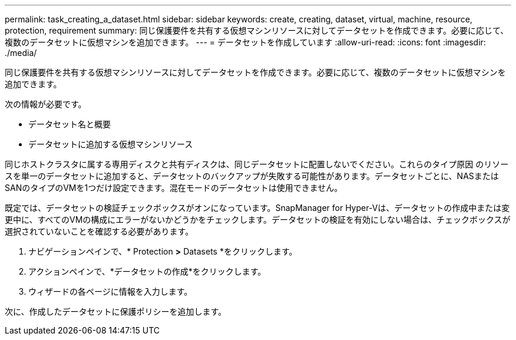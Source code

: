 ---
permalink: task_creating_a_dataset.html 
sidebar: sidebar 
keywords: create, creating, dataset, virtual, machine, resource, protection, requirement 
summary: 同じ保護要件を共有する仮想マシンリソースに対してデータセットを作成できます。必要に応じて、複数のデータセットに仮想マシンを追加できます。 
---
= データセットを作成しています
:allow-uri-read: 
:icons: font
:imagesdir: ./media/


[role="lead"]
同じ保護要件を共有する仮想マシンリソースに対してデータセットを作成できます。必要に応じて、複数のデータセットに仮想マシンを追加できます。

次の情報が必要です。

* データセット名と概要
* データセットに追加する仮想マシンリソース


同じホストクラスタに属する専用ディスクと共有ディスクは、同じデータセットに配置しないでください。これらのタイプ原因 のリソースを単一のデータセットに追加すると、データセットのバックアップが失敗する可能性があります。データセットごとに、NASまたはSANのタイプのVMを1つだけ設定できます。混在モードのデータセットは使用できません。

既定では、データセットの検証チェックボックスがオンになっています。SnapManager for Hyper-Vは、データセットの作成中または変更中に、すべてのVMの構成にエラーがないかどうかをチェックします。データセットの検証を有効にしない場合は、チェックボックスが選択されていないことを確認する必要があります。

. ナビゲーションペインで、* Protection *>* Datasets *をクリックします。
. アクションペインで、*データセットの作成*をクリックします。
. ウィザードの各ページに情報を入力します。


次に、作成したデータセットに保護ポリシーを追加します。
